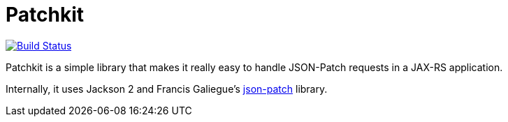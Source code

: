 Patchkit
========

image:https://buildhive.cloudbees.com/job/mattdrees/job/patchkit/badge/icon["Build Status", link="https://buildhive.cloudbees.com/job/mattdrees/job/patchkit/"]

Patchkit is a simple library that makes it really easy to handle JSON-Patch requests in a JAX-RS application.

Internally, it uses Jackson 2 and Francis Galiegue's link:https://github.com/fge/json-patch[json-patch] library.
